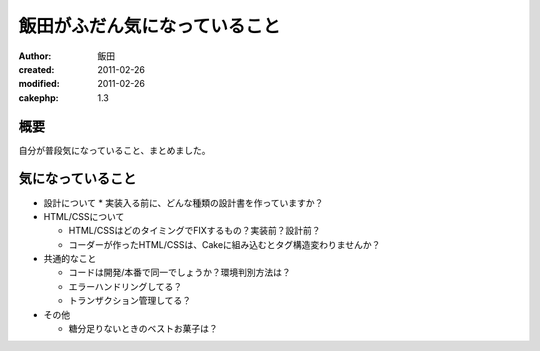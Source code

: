 
飯田がふだん気になっていること
==============================

:author: 飯田
:created: 2011-02-26
:modified: 2011-02-26
:cakephp: 1.3

概要
----

自分が普段気になっていること、まとめました。

気になっていること
------------------

* 設計について
  * 実装入る前に、どんな種類の設計書を作っていますか？

* HTML/CSSについて

  * HTML/CSSはどのタイミングでFIXするもの？実装前？設計前？
  * コーダーが作ったHTML/CSSは、Cakeに組み込むとタグ構造変わりませんか？

* 共通的なこと

  * コードは開発/本番で同一でしょうか？環境判別方法は？
  * エラーハンドリングしてる？
  * トランザクション管理してる？

* その他

  * 糖分足りないときのベストお菓子は？

